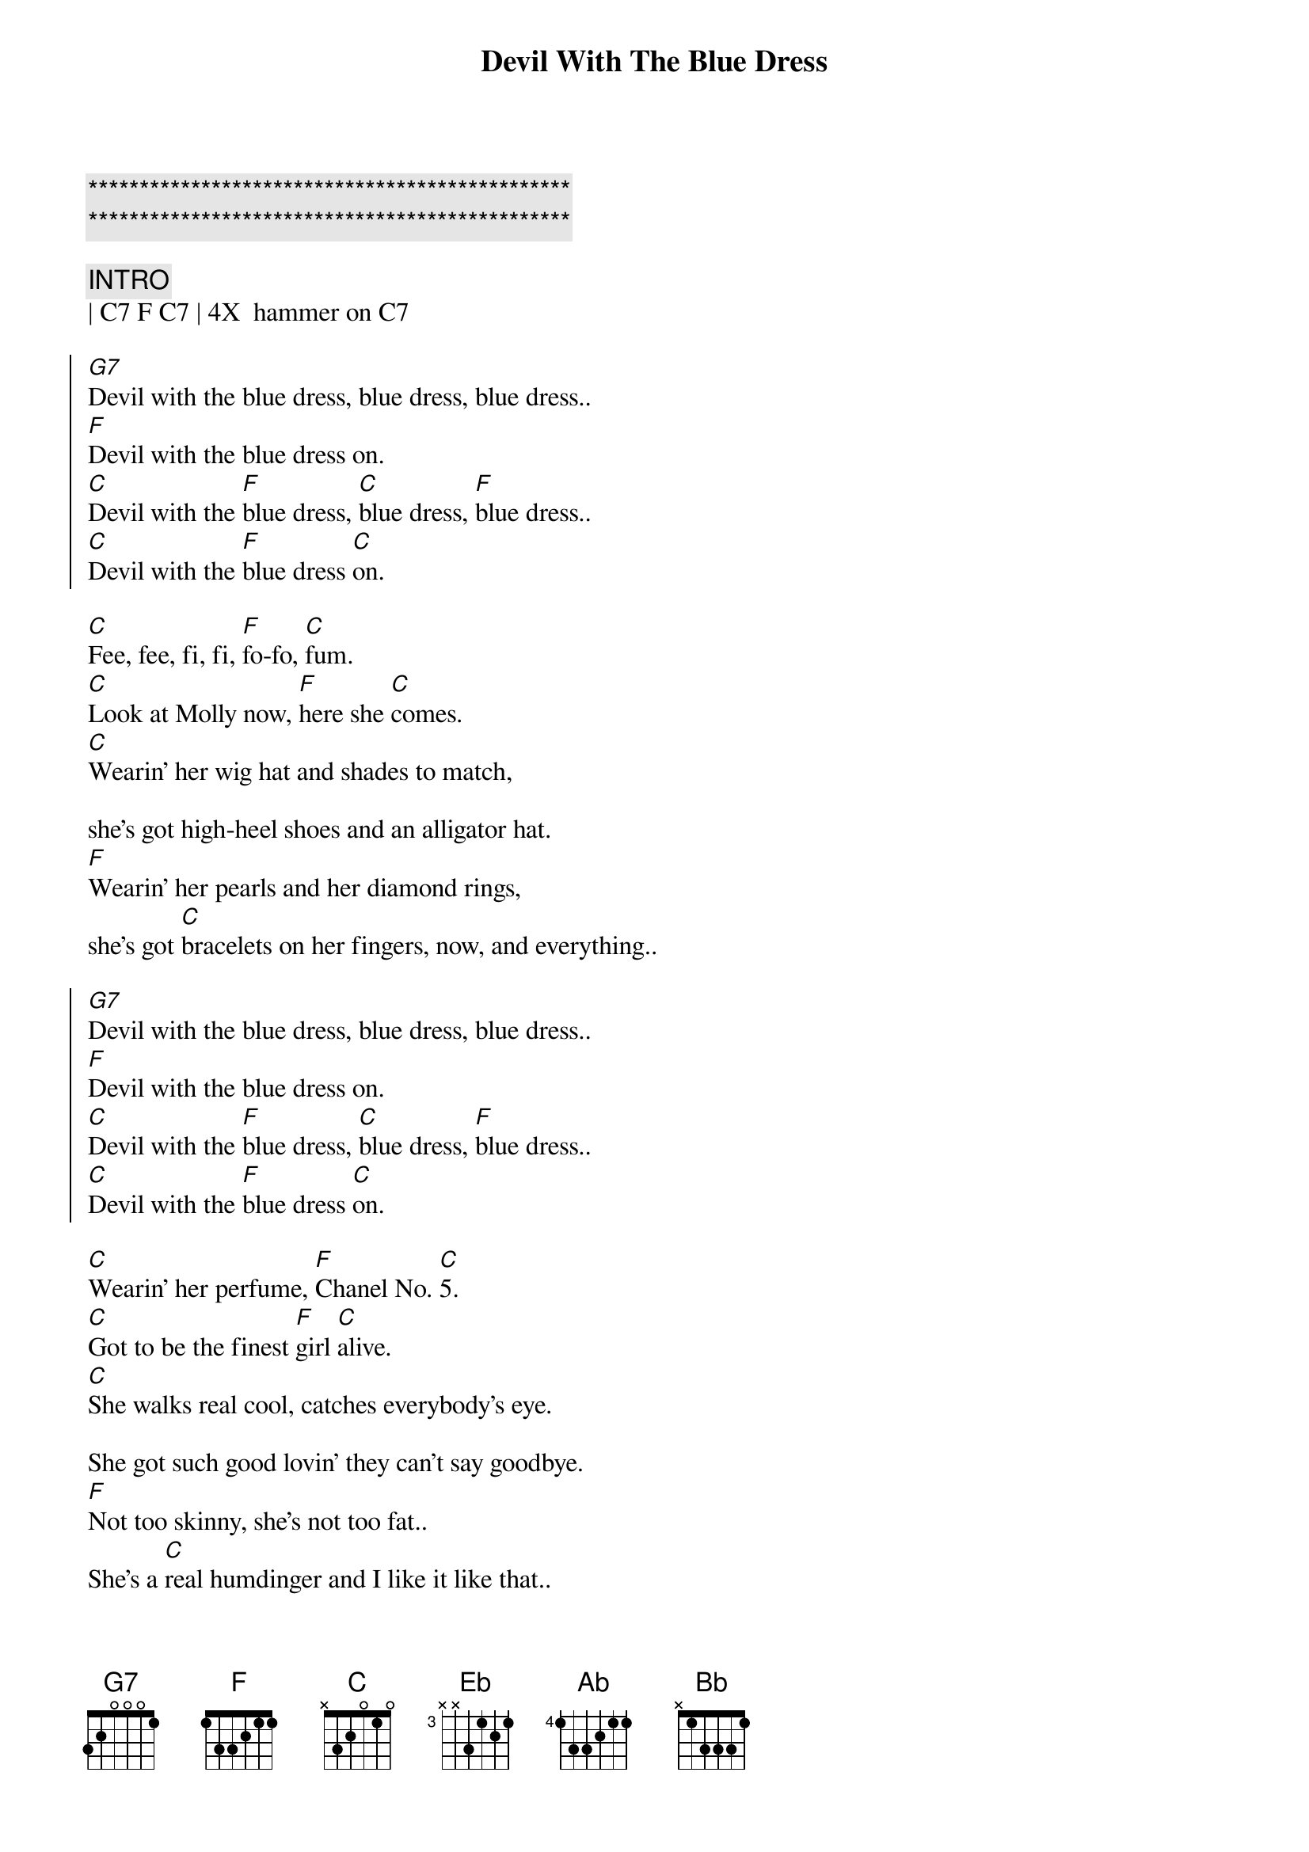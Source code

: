 {title: Devil With The Blue Dress}
{artist: Mitch Ryder and The Detroit Wheels}
{key: C}

{c:***********************************************}
{c:***********************************************}

{c:INTRO}
| C7 F C7 | 4X  hammer on C7

{soc}
[G7]Devil with the blue dress, blue dress, blue dress..
[F]Devil with the blue dress on.
[C]Devil with the [F]blue dress, [C]blue dress, [F]blue dress..
[C]Devil with the [F]blue dress [C]on.
{eoc}

{sov}
[C]Fee, fee, fi, fi, [F]fo-fo, [C]fum.
[C]Look at Molly now, [F]here she [C]comes.
[C]Wearin' her wig hat and shades to match,

she's got high-heel shoes and an alligator hat.
[F]Wearin' her pearls and her diamond rings,
she's got [C]bracelets on her fingers, now, and everything..
{eov}

{soc}
[G7]Devil with the blue dress, blue dress, blue dress..
[F]Devil with the blue dress on.
[C]Devil with the [F]blue dress, [C]blue dress, [F]blue dress..
[C]Devil with the [F]blue dress [C]on.
{eoc}

{sov}
[C]Wearin' her perfume, [F]Chanel No. [C]5.
[C]Got to be the finest [F]girl [C]alive.
[C]She walks real cool, catches everybody's eye.

She got such good lovin' they can't say goodbye.
[F]Not too skinny, she's not too fat..
She's a [C]real humdinger and I like it like that..
{eov}

{soc}
[G7]Devil with the blue dress, blue dress, blue dress..
[F]Devil with the blue dress on.
[C]Devil with the [F]blue dress, [C]blue dress, [F]blue dress..
[C]Devil with the [F]blue dress [C]on.
{eoc}

{c:Bridge to Eb}
| C . C7 . | C . C7 . | C C7 C7 C7 | Gaug |

{c: Good Golly, Miss Molly}
{sov}
[Eb]Good golly, Miss Molly, you sure like to ball.
Good golly, Miss [Ab]Molly, you sure like to b[Eb]all.
When you're rockin' and [Bb]rollin',
Can't you hear your Mama [Eb]call?

[N.C.]From the early, early mornin' 'til the early, early nights,

See Miss Molly rockin' at the House of Blue Lights.
Good golly, Miss [Ab]Molly, you sure like to b[Eb]all.
While you're [Ab]rockin' and a-[Bb]rolling,
Can't you hear your Mama [Eb]call?
{eov}

{c: Gitar Solo}
| Eb7 | Eb7 | Eb7 | Eb7 |
| C7  | C7  | C7  | C7  |

{sov}
[C]Fee, fee, fi, fi, [F]fo-fo, [C]fum.
[C]Look at Molly now, [F]here she [C]comes.
[C]Wearin' her wig hat and shades to match,

she's got high-heel shoes and an alligator hat.
[F]Wearin' her pearls and her diamond rings,
she's got [C]bracelets on her fingers, now, and everything..
{eov}

{soc}
[G7]Devil with the blue dress, blue dress, blue dress..
[F]Devil with the blue dress on.
[C]Devil with the [F]blue dress, [C]blue dress, [F]blue dress..
[C]Devil with the [F]blue dress [C]on. (x2)

[G7]Devil with the blue dress, blue dress, blue dress..
[F]Devil with the blue dress on.
{eoc}
